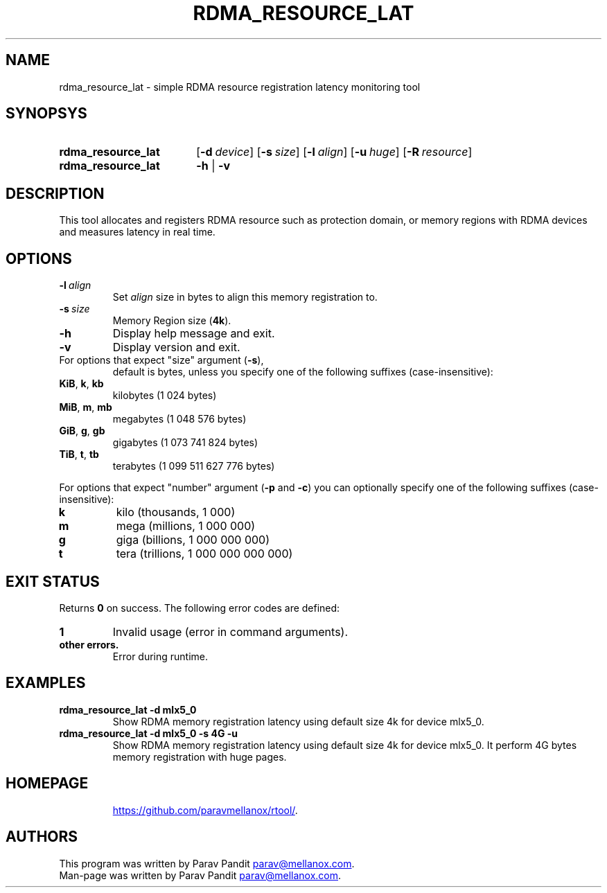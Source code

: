 .TH RDMA_RESOURCE_LAT "1" "Aug 2017" "" "User Commands"
.SH NAME
rdma_resource_lat \- simple RDMA resource registration latency monitoring tool
.SH SYNOPSYS
.SY rdma_resource_lat
.OP \-d device
.OP \-s size
.OP \-l align
.OP \-u huge
.OP \-R resource
.br
.SY rdma_resource_lat
.B -h
|
.B -v
.br
.SH DESCRIPTION
This tool allocates and registers RDMA resource such as protection domain, or
memory regions with RDMA devices and measures latency in real time.
.SH OPTIONS
.TP
.BI \-l \ align
Set \fIalign\fR size in bytes to align this memory registration to.
.TP
.BI \-s \ size
Memory Region size (\fB4k\fR).
.TP
.BI \-h
Display help message and exit.
.TP
.B \-v
Display version and exit.
.TP
For options that expect "size" argument (\fB\-s\fR),
default is bytes, unless you specify one of the following suffixes
(case-insensitive):
.TP
.BR KiB ,\  k ,\  kb
kilobytes (1 024 bytes)
.TP
.BR MiB ,\  m ,\  mb
megabytes (1 048 576 bytes)
.TP
.BR GiB ,\  g ,\  gb
gigabytes (1 073 741 824 bytes)
.TP
.BR TiB ,\  t ,\  tb
terabytes (1 099 511 627 776 bytes)
.PP
For options that expect "number" argument (\fB-p\fR and \fB-c\fR) you
can optionally specify one of the following suffixes (case-insensitive):
.TP
.B k
kilo (thousands, 1 000)
.TP
.B m
mega (millions, 1 000 000)
.TP
.B g
giga (billions, 1 000 000 000)
.TP
.B t
tera (trillions, 1 000 000 000 000)
.SH EXIT STATUS
Returns \fB0\fR on success. The following error codes are defined:
.TP
.B 1
Invalid usage (error in command arguments).
.TP
.B other errors.
Error during runtime.
.SH EXAMPLES
.TP
.B rdma_resource_lat -d mlx5_0
Show RDMA memory registration latency using default size 4k for device mlx5_0.
.TP
.B rdma_resource_lat -d mlx5_0 -s 4G -u
Show RDMA memory registration latency using default size 4k for device mlx5_0.
It perform 4G bytes memory registration with huge pages.
.TP
.SH HOMEPAGE
.UR https://github.com/paravmellanox/rtool/
.UE .
.SH AUTHORS
This program was written by Parav Pandit
.MT parav@mellanox.com
.ME .
.br
Man-page was written by Parav Pandit
.MT parav@mellanox.com
.ME .
